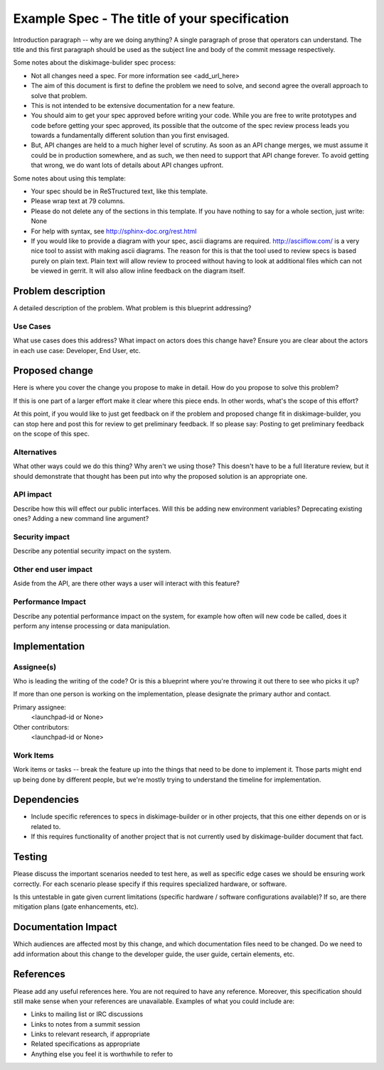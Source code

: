 ..
 This work is licensed under a Creative Commons Attribution 3.0 Unported
 License.

 http://creativecommons.org/licenses/by/3.0/legalcode

==============================================
Example Spec - The title of your specification
==============================================

Introduction paragraph -- why are we doing anything? A single paragraph of
prose that operators can understand. The title and this first paragraph
should be used as the subject line and body of the commit message
respectively.

Some notes about the diskimage-bulider spec process:

* Not all changes need a spec. For more information see
  <add_url_here>

* The aim of this document is first to define the problem we need to solve,
  and second agree the overall approach to solve that problem.

* This is not intended to be extensive documentation for a new feature.

* You should aim to get your spec approved before writing your code.
  While you are free to write prototypes and code before getting your spec
  approved, its possible that the outcome of the spec review process leads
  you towards a fundamentally different solution than you first envisaged.

* But, API changes are held to a much higher level of scrutiny.
  As soon as an API change merges, we must assume it could be in production
  somewhere, and as such, we then need to support that API change forever.
  To avoid getting that wrong, we do want lots of details about API changes
  upfront.

Some notes about using this template:

* Your spec should be in ReSTructured text, like this template.

* Please wrap text at 79 columns.

* Please do not delete any of the sections in this template.  If you have
  nothing to say for a whole section, just write: None

* For help with syntax, see http://sphinx-doc.org/rest.html

* If you would like to provide a diagram with your spec, ascii diagrams are
  required.  http://asciiflow.com/ is a very nice tool to assist with making
  ascii diagrams.  The reason for this is that the tool used to review specs is
  based purely on plain text.  Plain text will allow review to proceed without
  having to look at additional files which can not be viewed in gerrit.  It
  will also allow inline feedback on the diagram itself.


Problem description
===================

A detailed description of the problem. What problem is this blueprint
addressing?

Use Cases
---------

What use cases does this address? What impact on actors does this change have?
Ensure you are clear about the actors in each use case: Developer, End User,
etc.

Proposed change
===============

Here is where you cover the change you propose to make in detail. How do you
propose to solve this problem?

If this is one part of a larger effort make it clear where this piece ends. In
other words, what's the scope of this effort?

At this point, if you would like to just get feedback on if the problem and
proposed change fit in diskimage-builder, you can stop here and post this for
review to get preliminary feedback. If so please say:
Posting to get preliminary feedback on the scope of this spec.

Alternatives
------------

What other ways could we do this thing? Why aren't we using those? This doesn't
have to be a full literature review, but it should demonstrate that thought has
been put into why the proposed solution is an appropriate one.

API impact
----------

Describe how this will effect our public interfaces. Will this be adding new
environment variables? Deprecating existing ones? Adding a new command line
argument?

Security impact
---------------

Describe any potential security impact on the system.

Other end user impact
---------------------

Aside from the API, are there other ways a user will interact with this
feature?

Performance Impact
------------------

Describe any potential performance impact on the system, for example
how often will new code be called, does it perform any intense processing
or data manipulation.

Implementation
==============

Assignee(s)
-----------

Who is leading the writing of the code? Or is this a blueprint where you're
throwing it out there to see who picks it up?

If more than one person is working on the implementation, please designate the
primary author and contact.

Primary assignee:
  <launchpad-id or None>

Other contributors:
  <launchpad-id or None>

Work Items
----------

Work items or tasks -- break the feature up into the things that need to be
done to implement it. Those parts might end up being done by different people,
but we're mostly trying to understand the timeline for implementation.


Dependencies
============

* Include specific references to specs in diskimage-builder or in other
  projects, that this one either depends on or is related to.

* If this requires functionality of another project that is not currently used
  by diskimage-builder document that fact.


Testing
=======

Please discuss the important scenarios needed to test here, as well as
specific edge cases we should be ensuring work correctly. For each
scenario please specify if this requires specialized hardware, or software.

Is this untestable in gate given current limitations (specific hardware /
software configurations available)? If so, are there mitigation plans (gate
enhancements, etc).


Documentation Impact
====================

Which audiences are affected most by this change, and which documentation
files need to be changed. Do we need to add information about this change to
the developer guide, the user guide, certain elements, etc.

References
==========

Please add any useful references here. You are not required to have any
reference. Moreover, this specification should still make sense when your
references are unavailable. Examples of what you could include are:

* Links to mailing list or IRC discussions

* Links to notes from a summit session

* Links to relevant research, if appropriate

* Related specifications as appropriate

* Anything else you feel it is worthwhile to refer to
